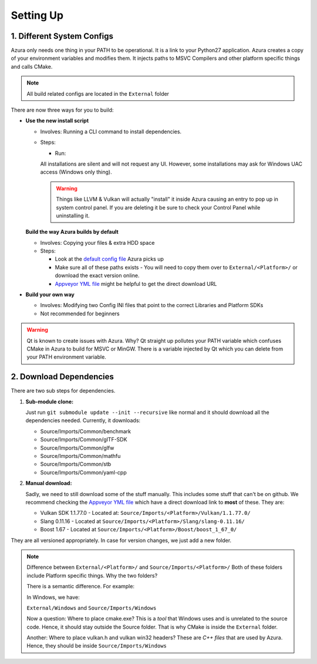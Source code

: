 
Setting Up
==========

1. Different System Configs
---------------------------

Azura only needs one thing in your PATH to be operational. It is a link to your Python27 application. Azura creates a copy of your environment variables and modifies them. It injects paths to MSVC Compilers and other platform specific things and calls CMake.

.. note:: All build related configs are located in the ``External`` folder

There are now three ways for you to build:


* 

  **Use the new install script**

  * Involves: Running a CLI command to install dependencies.

  * Steps:

    * Run: 

    .. code-block:: bash
      # Install ALL dependencies
      python install.py

      # Install ALL dependencies - If you don't have 7z in your path
      python install.py --zipExtractor <Path to 7z executable>
      python install.py --zipExtractor "C:\Program Files\7-Zip\7z.exe"

      # Install only 1 dependency
      python install.py --zipExtractor "C:\Program Files\7-Zip\7z.exe" --only Vulkan

    All installations are silent and will not request any UI. However, some installations may ask for Windows UAC access (Windows only thing).

    .. warning:: Things like LLVM & Vulkan will actually "install" it inside Azura causing an entry to pop up in system control panel. If you are deleting it be sure to check your Control Panel while uninstalling it.


  **Build the way Azura builds by default**

  * Involves: Copying your files & extra HDD space
  * 
    Steps:


    * Look at the `default config file <https://github.com/vasumahesh1/azura/blob/master/External/Config.ini>`_ Azura picks up
    * Make sure all of these paths exists - You will need to copy them over to ``External/<Platform>/`` or download the exact version online.
    * `Appveyor YML file <https://github.com/vasumahesh1/azura/blob/master/appveyor.yml>`_ might be helpful to get the direct download URL

* **Build your own way**

  * Involves: Modifying two Config INI files that point to the correct Libraries and Platform SDKs
  * Not recommended for beginners

.. warning:: Qt is known to create issues with Azura. Why? Qt straight up pollutes your PATH variable which confuses CMake in Azura to build for MSVC or MinGW. There is a variable injected by Qt which you can delete from your PATH environment variable.

2. Download Dependencies
------------------------

There are two sub steps for dependencies.


#. 
   **Sub-module clone:**

   Just run ``git submodule update --init --recursive`` like normal and it should download all the dependencies needed. Currently, it downloads:


   * Source/Imports/Common/benchmark
   * Source/Imports/Common/glTF-SDK
   * Source/Imports/Common/glfw
   * Source/Imports/Common/mathfu
   * Source/Imports/Common/stb
   * Source/Imports/Common/yaml-cpp

#. 
   **Manual download:**

   Sadly, we need to still download some of the stuff manually. This includes some stuff that can't be on github. We recommend checking the `Appveyor YML file <https://github.com/vasumahesh1/azura/blob/master/appveyor.yml>`_ which have a direct download link to **most** of these. They are:


   * Vulkan SDK 1.1.77.0 - Located at: ``Source/Imports/<Platform>/Vulkan/1.1.77.0/``
   * Slang 0.11.16 - Located at ``Source/Imports/<Platform>/Slang/slang-0.11.16/``
   * Boost 1.67 - Located at ``Source/Imports/<Platform>/Boost/boost_1_67_0/``

They are all versioned appropriately. In case for version changes, we just add a new folder.

.. note:: Difference between ``External/<Platform>/`` and ``Source/Imports/<Platform>/``
  Both of these folders include Platform specific things. Why the two folders?

  There is a semantic difference. For example:

  In Windows, we have:

  ``External/Windows`` and ``Source/Imports/Windows``

  Now a question: Where to place cmake.exe? This is a *tool* that Windows uses and is unrelated to the source code. Hence, it should stay outside the Source folder. That is why CMake is inside the ``External`` folder.

  Another: Where to place vulkan.h and vulkan win32 headers? These are *C++ files* that are used by Azura. Hence, they should be inside ``Source/Imports/Windows``
